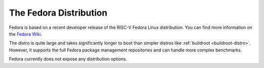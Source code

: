 .. _fedora-distro:

The Fedora Distribution
=============================
Fedora is based on a recent developer release of the RISC-V Fedora Linux
distribution. You can find more information on the `Fedora Wiki
<https://fedoraproject.org/wiki/Architectures/RISC-V>`_.

The distro is quite large and takes significantly longer to boot than simpler
distros like :ref:`buildroot <buildroot-distro>`. However, it supports the full
Fedora package management repositories and can handle more complex benchmarks.

Fedora currently does not expose any distribution options.
